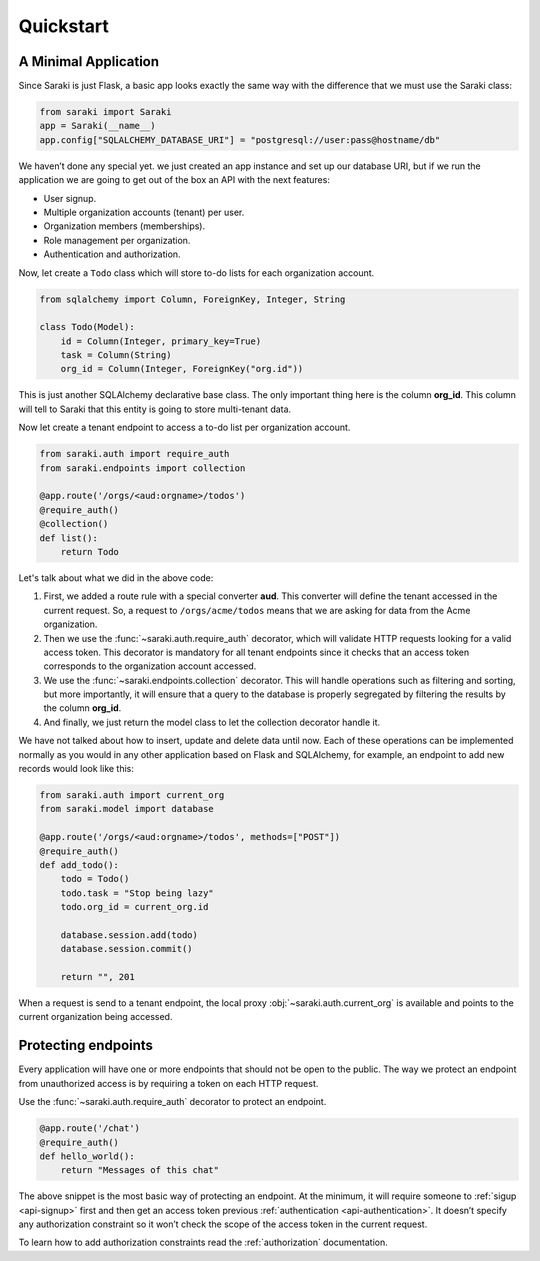 Quickstart
==========


A Minimal Application
---------------------

Since Saraki is just Flask, a basic app looks exactly the same way with the
difference that we must use the Saraki class:

.. code-block:: python

    from saraki import Saraki
    app = Saraki(__name__)
    app.config["SQLALCHEMY_DATABASE_URI"] = "postgresql://user:pass@hostname/db"

We haven’t done any special yet. we just created an app instance and set up our
database URI, but if we run the application we are going to get out of the box
an API with the next features:

* User signup.
* Multiple organization accounts (tenant) per user.
* Organization members (memberships).
* Role management per organization.
* Authentication and authorization.

Now, let create a ``Todo`` class which will store to-do lists for each
organization account.

.. code-block:: python

    from sqlalchemy import Column, ForeignKey, Integer, String

    class Todo(Model):
        id = Column(Integer, primary_key=True)
        task = Column(String)
        org_id = Column(Integer, ForeignKey("org.id"))

This is just another SQLAlchemy declarative base class. The only important thing
here is the column **org_id**. This column will tell to Saraki that this entity
is going to store multi-tenant data.

Now let create a tenant endpoint to access a to-do list per organization account.

.. code-block:: python

    from saraki.auth import require_auth
    from saraki.endpoints import collection

    @app.route('/orgs/<aud:orgname>/todos')
    @require_auth()
    @collection()
    def list():
        return Todo

Let's talk about what we did in the above code:

1. First, we added a route rule with a special converter **aud**. This converter
   will define the tenant accessed in the current request. So, a request to
   ``/orgs/acme/todos`` means that we are asking for data from the Acme
   organization.
2. Then we use the :func:`~saraki.auth.require_auth` decorator, which will
   validate HTTP requests looking for a valid access token. This decorator is
   mandatory for all tenant endpoints since it checks that an access token
   corresponds to the organization account accessed.
3. We use the :func:`~saraki.endpoints.collection` decorator. This will handle
   operations such as filtering and sorting, but more importantly, it will
   ensure that a query to the database is properly segregated by filtering
   the results by the column **org_id**.
4. And finally, we just return the model class to let the collection decorator
   handle it.

We have not talked about how to insert, update and delete data until now. Each
of these operations can be implemented normally as you would in any other
application based on Flask and SQLAlchemy, for example, an endpoint to add new
records would look like this:

.. code-block:: python

    from saraki.auth import current_org
    from saraki.model import database

    @app.route('/orgs/<aud:orgname>/todos', methods=["POST"])
    @require_auth()
    def add_todo():
        todo = Todo()
        todo.task = "Stop being lazy"
        todo.org_id = current_org.id

        database.session.add(todo)
        database.session.commit()

        return "", 201

When a request is send to a tenant endpoint, the local proxy
:obj:`~saraki.auth.current_org` is available and points to the current
organization being accessed.


Protecting endpoints
--------------------

Every application will have one or more endpoints that should not be open to
the public. The way we protect an endpoint from unauthorized access is by
requiring a token on each HTTP request.

Use the :func:`~saraki.auth.require_auth` decorator to protect an endpoint.

.. code-block:: python

    @app.route('/chat')
    @require_auth()
    def hello_world():
        return "Messages of this chat"

The above snippet is the most basic way of protecting an endpoint. At the
minimum, it will require someone to :ref:`sigup <api-signup>` first and
then get an access token previous :ref:`authentication <api-authentication>`.
It doesn’t specify any authorization constraint so it won’t check the scope
of the access token in the current request.

To learn how to add authorization constraints read the :ref:`authorization`
documentation.
